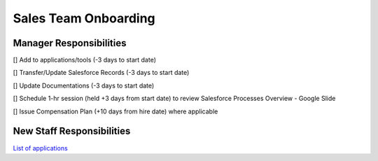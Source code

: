 Sales Team Onboarding
==================================================

Manager Responsibilities
---------------------------------------------------------

[] Add to applications/tools (-3 days to start date)

[] Transfer/Update Salesforce Records (-3 days to start date)

[] Update Documentations (-3 days to start date)

[] Schedule 1-hr session (held +3 days from start date) to review Salesforce Processes Overview - Google Slide

[] Issue Compensation Plan (+10 days from hire date) where applicable

New Staff Responsibilities
---------------------------------------------------------

`List of applications <https://docs.google.com/spreadsheets/d/18xj-lGEl1JJz7DBKgvRFrnHUN73y1An4Tr-_EC8qih0/edit#gid=0>`_
